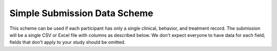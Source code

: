 .. _simple_scheme:

Simple Submission Data Scheme
-----------------------------

This scheme can be used if each participant has only a single
clinical, behavior, and treatment record. The submission will be a
single CSV or Excel file with columns as described below. We don't
expect everyone to have data for each field; fields that don't apply
to your study should be omitted.

.. csv-table::
   :header: Name,Type,Required,Description,Possible Values
   :file: schemes/simple.csv
   :widths: auto

